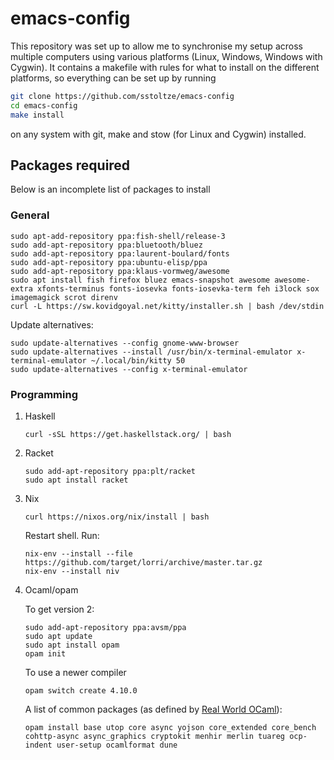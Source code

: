 #+AUTHOR: Sarah Stoltze
#+EMAIL: sstoltze@gmail.com
#+OPTIONS: toc:nil title:nil author:nil email:nil date:nil creator:nil
* emacs-config

This repository was set up to allow me to synchronise my setup across multiple computers using various platforms (Linux, Windows, Windows with Cygwin). It contains a makefile with rules for what to install on the different platforms, so everything can be set up by running
#+BEGIN_SRC sh
git clone https://github.com/sstoltze/emacs-config
cd emacs-config
make install
#+END_SRC
on any system with git, make and stow (for Linux and Cygwin) installed.

** Packages required
Below is an incomplete list of packages to install

*** General
#+begin_src shell
sudo apt-add-repository ppa:fish-shell/release-3
sudo add-apt-repository ppa:bluetooth/bluez
sudo add-apt-repository ppa:laurent-boulard/fonts
sudo add-apt-repository ppa:ubuntu-elisp/ppa
sudo add-apt-repository ppa:klaus-vormweg/awesome
sudo apt install fish firefox bluez emacs-snapshot awesome awesome-extra xfonts-terminus fonts-iosevka fonts-iosevka-term feh i3lock sox imagemagick scrot direnv
curl -L https://sw.kovidgoyal.net/kitty/installer.sh | bash /dev/stdin
#+end_src

Update alternatives:
#+begin_src shell
sudo update-alternatives --config gnome-www-browser
sudo update-alternatives --install /usr/bin/x-terminal-emulator x-terminal-emulator ~/.local/bin/kitty 50
sudo update-alternatives --config x-terminal-emulator
#+end_src

*** Programming

**** Haskell
#+begin_src shell
curl -sSL https://get.haskellstack.org/ | bash
#+end_src

**** Racket
#+begin_src shell
sudo add-apt-repository ppa:plt/racket
sudo apt install racket
#+end_src

**** Nix
#+begin_src shell
curl https://nixos.org/nix/install | bash
#+end_src
Restart shell. Run:
#+begin_src shell
nix-env --install --file https://github.com/target/lorri/archive/master.tar.gz
nix-env --install niv
#+end_src

**** Ocaml/opam
To get version 2:
#+begin_src shell
sudo add-apt-repository ppa:avsm/ppa
sudo apt update
sudo apt install opam
opam init
#+end_src

To use a newer compiler
#+begin_src shell
opam switch create 4.10.0
#+end_src

A list of common packages (as defined by [[https://dev.realworldocaml.org/install.html][Real World OCaml]]):
#+begin_src shell
opam install base utop core async yojson core_extended core_bench cohttp-async async_graphics cryptokit menhir merlin tuareg ocp-indent user-setup ocamlformat dune
#+end_src
